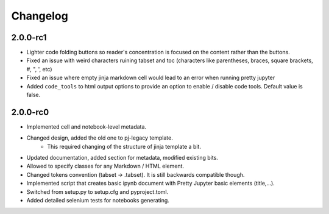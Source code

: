 Changelog
============================


2.0.0-rc1
-----------
- Lighter code folding buttons so reader's concentration is focused on the content rather than the buttons.
- Fixed an issue with weird characters ruining tabset and toc (characters like parentheses, braces, square brackets, #, ", ', etc)
- Fixed an issue where empty jinja markdown cell would lead to an error when running pretty jupyter
- Added ``code_tools`` to html output options to provide an option to enable / disable code tools. Default value is false.

2.0.0-rc0
------------

- Implemented cell and notebook-level metadata.
- Changed design, added the old one to pj-legacy template.
    - This required changing of the structure of jinja template a bit.
- Updated documentation, added section for metadata, modified existing bits.
- Allowed to specify classes for any Markdown / HTML element.
- Changed tokens convention (tabset -> .tabset). It is still backwards compatible though.
- Implemented script that creates basic ipynb document with Pretty Jupyter basic elements (title,...).
- Switched from setup.py to setup.cfg and pyproject.toml.
- Added detailed selenium tests for notebooks generating.
